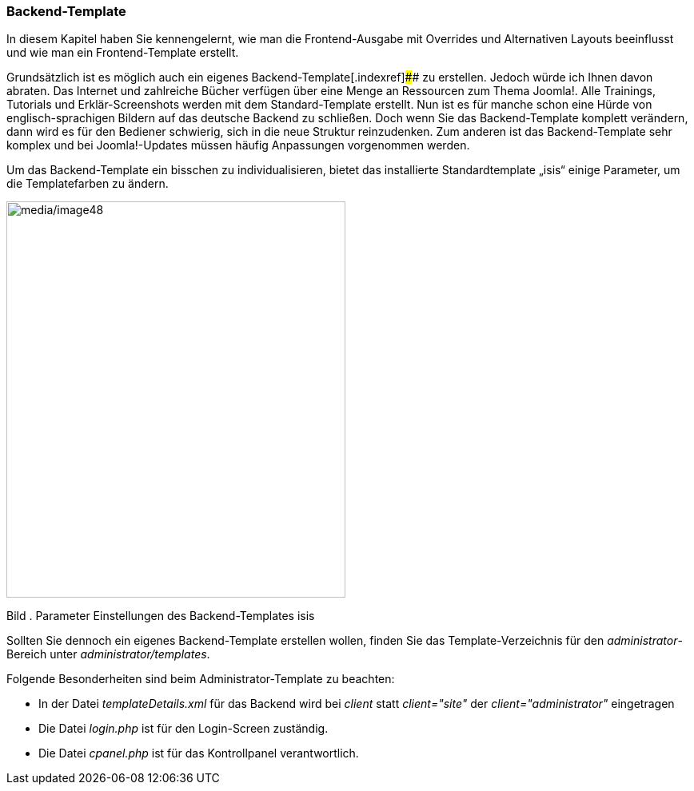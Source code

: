 === Backend-Template

In diesem Kapitel haben Sie kennengelernt, wie man die Frontend-Ausgabe
mit Overrides und Alternativen Layouts beeinflusst und wie man ein
Frontend-Template erstellt.

Grundsätzlich ist es möglich auch ein eigenes
Backend-Template[.indexref]#### zu erstellen. Jedoch würde ich Ihnen
davon abraten. Das Internet und zahlreiche Bücher verfügen über eine
Menge an Ressourcen zum Thema Joomla!. Alle Trainings, Tutorials und
Erklär-Screenshots werden mit dem Standard-Template erstellt. Nun ist es
für manche schon eine Hürde von englisch-sprachigen Bildern auf das
deutsche Backend zu schließen. Doch wenn Sie das Backend-Template
komplett verändern, dann wird es für den Bediener schwierig, sich in die
neue Struktur reinzudenken. Zum anderen ist das Backend-Template sehr
komplex und bei Joomla!-Updates müssen häufig Anpassungen vorgenommen
werden.

Um das Backend-Template ein bisschen zu individualisieren, bietet das
installierte Standardtemplate „isis“ einige Parameter, um die
Templatefarben zu ändern.

image:media/image48.jpg[media/image48,width=424,height=496]

Bild . Parameter Einstellungen des Backend-Templates isis

Sollten Sie dennoch ein eigenes Backend-Template erstellen wollen,
finden Sie das Template-Verzeichnis für den _administrator_-Bereich
unter _administrator/templates_.

Folgende Besonderheiten sind beim Administrator-Template zu beachten:

* In der Datei _templateDetails.xml_ für das Backend wird bei _client_
statt _client="site"_ der _client="administrator"_ eingetragen
* Die Datei _login.php_ ist für den Login-Screen zuständig.
* Die Datei _cpanel.php_ ist für das Kontrollpanel verantwortlich.
